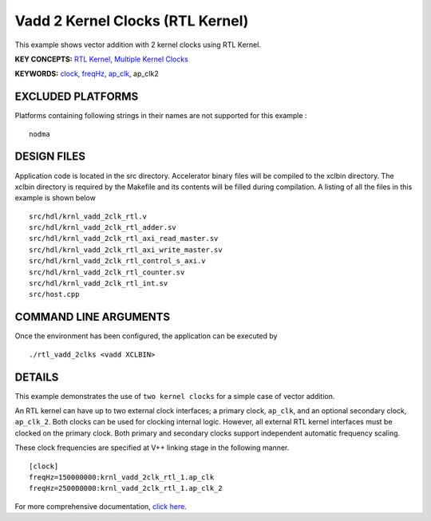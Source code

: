 Vadd 2 Kernel Clocks (RTL Kernel)
=================================

This example shows vector addition with 2 kernel clocks using RTL Kernel.

**KEY CONCEPTS:** `RTL Kernel <https://www.xilinx.com/html_docs/xilinx2021_1/vitis_doc/devrtlkernel.html>`__, `Multiple Kernel Clocks <https://www.xilinx.com/html_docs/xilinx2021_1/vitis_doc/vitiscommandcompiler.html#mcj1568640526180__section_bh5_dg4_bjb>`__

**KEYWORDS:** `clock <https://www.xilinx.com/html_docs/xilinx2021_1/vitis_doc/vitiscommandcompiler.html#ans1568640653312>`__, `freqHz <https://www.xilinx.com/html_docs/xilinx2021_1/vitis_doc/vitiscommandcompiler.html#ans1568640653312__section_vh5_yf4_bjb>`__, `ap_clk <https://www.xilinx.com/html_docs/xilinx2021_1/vitis_doc/managing_interface_synthesis.html#opo1539734223038>`__, ap_clk2

EXCLUDED PLATFORMS
------------------

Platforms containing following strings in their names are not supported for this example :

::

   nodma

DESIGN FILES
------------

Application code is located in the src directory. Accelerator binary files will be compiled to the xclbin directory. The xclbin directory is required by the Makefile and its contents will be filled during compilation. A listing of all the files in this example is shown below

::

   src/hdl/krnl_vadd_2clk_rtl.v
   src/hdl/krnl_vadd_2clk_rtl_adder.sv
   src/hdl/krnl_vadd_2clk_rtl_axi_read_master.sv
   src/hdl/krnl_vadd_2clk_rtl_axi_write_master.sv
   src/hdl/krnl_vadd_2clk_rtl_control_s_axi.v
   src/hdl/krnl_vadd_2clk_rtl_counter.sv
   src/hdl/krnl_vadd_2clk_rtl_int.sv
   src/host.cpp
   
COMMAND LINE ARGUMENTS
----------------------

Once the environment has been configured, the application can be executed by

::

   ./rtl_vadd_2clks <vadd XCLBIN>

DETAILS
-------

This example demonstrates the use of ``two kernel clocks`` for a simple
case of vector addition.

An RTL kernel can have up to two external clock interfaces; a primary
clock, ``ap_clk``, and an optional secondary clock, ``ap_clk_2``. Both
clocks can be used for clocking internal logic. However, all external
RTL kernel interfaces must be clocked on the primary clock. Both primary
and secondary clocks support independent automatic frequency scaling.

These clock frequencies are specified at V++ linking stage in the
following manner.

::

   [clock]
   freqHz=150000000:krnl_vadd_2clk_rtl_1.ap_clk
   freqHz=250000000:krnl_vadd_2clk_rtl_1.ap_clk_2

For more comprehensive documentation, `click here <http://xilinx.github.io/Vitis_Accel_Examples>`__.